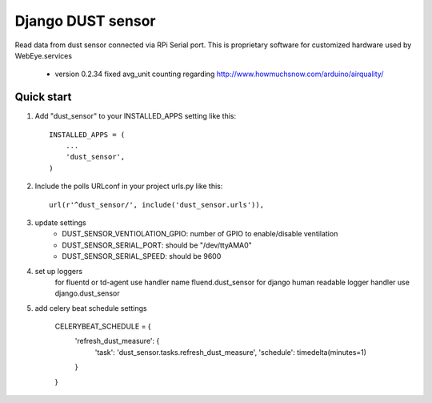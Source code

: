 =====
Django DUST sensor
=====

Read data from dust sensor connected via RPi Serial port. This is proprietary software for customized hardware used by WebEye.services

 - version 0.2.34 fixed avg_unit counting regarding http://www.howmuchsnow.com/arduino/airquality/

Quick start
-----------

1. Add "dust_sensor" to your INSTALLED_APPS setting like this::

    INSTALLED_APPS = (
        ...
        'dust_sensor',
    )

2. Include the polls URLconf in your project urls.py like this::

    url(r'^dust_sensor/', include('dust_sensor.urls')),

3. update settings
        - DUST_SENSOR_VENTIOLATION_GPIO: number of GPIO to enable/disable ventilation
        - DUST_SENSOR_SERIAL_PORT: should be "/dev/ttyAMA0"
        - DUST_SENSOR_SERIAL_SPEED: should be 9600

4. set up loggers
    for fluentd or td-agent  use handler name fluend.dust_sensor
    for django human readable logger handler use django.dust_sensor

5. add celery beat schedule settings

    CELERYBEAT_SCHEDULE = {
        'refresh_dust_measure': {
            'task': 'dust_sensor.tasks.refresh_dust_measure',
            'schedule': timedelta(minutes=1)
        }
    }


